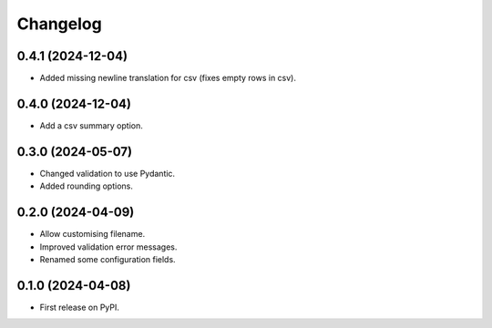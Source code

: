 
Changelog
=========

0.4.1 (2024-12-04)
------------------

* Added missing newline translation for csv (fixes empty rows in csv).

0.4.0 (2024-12-04)
------------------

* Add a csv summary option.

0.3.0 (2024-05-07)
------------------

* Changed validation to use Pydantic.
* Added rounding options.

0.2.0 (2024-04-09)
------------------

* Allow customising filename.
* Improved validation error messages.
* Renamed some configuration fields.

0.1.0 (2024-04-08)
------------------

* First release on PyPI.
